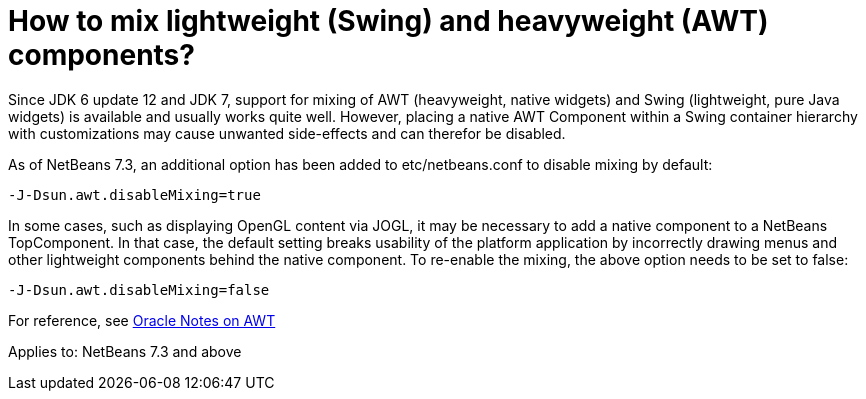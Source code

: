 // 
//     Licensed to the Apache Software Foundation (ASF) under one
//     or more contributor license agreements.  See the NOTICE file
//     distributed with this work for additional information
//     regarding copyright ownership.  The ASF licenses this file
//     to you under the Apache License, Version 2.0 (the
//     "License"); you may not use this file except in compliance
//     with the License.  You may obtain a copy of the License at
// 
//       http://www.apache.org/licenses/LICENSE-2.0
// 
//     Unless required by applicable law or agreed to in writing,
//     software distributed under the License is distributed on an
//     "AS IS" BASIS, WITHOUT WARRANTIES OR CONDITIONS OF ANY
//     KIND, either express or implied.  See the License for the
//     specific language governing permissions and limitations
//     under the License.
//

= How to mix lightweight (Swing) and heavyweight (AWT) components?
:page-layout: wikidev
:page-tags: wiki, devfaq, needsreview
:jbake-status: published
:keywords: Apache NetBeans wiki DevFaqMixingLightweightHeavyweight
:description: Apache NetBeans wiki DevFaqMixingLightweightHeavyweight
:toc: left
:toc-title:
:page-syntax: true
:page-wikidevsection: _window_system
:page-position: 25
:page-aliases: ROOT:wiki/DevFaqMixingLightweightHeavyweight.adoc

Since JDK 6 update 12 and JDK 7, support for mixing of AWT (heavyweight, native widgets) and Swing (lightweight, pure Java widgets) is available and usually works quite well. However, placing a native AWT Component within a Swing container hierarchy with customizations may cause unwanted side-effects and can therefor be disabled.

As of NetBeans 7.3, an additional option has been added to 
etc/netbeans.conf to disable mixing by default:

[source,java]
----

-J-Dsun.awt.disableMixing=true
----

In some cases, such as displaying OpenGL content via JOGL, it may be necessary to add a native component to a NetBeans TopComponent. In that case, the default setting breaks usability of the platform application by incorrectly drawing menus and other lightweight components behind the native component. To re-enable the mixing, the above option needs to be set to false:

[source,java]
----

-J-Dsun.awt.disableMixing=false
----

For reference, see link:http://docs.oracle.com/javase/7/docs/webnotes/tsg/TSG-Desktop/html/awt.html[Oracle Notes on AWT]


Applies to: NetBeans 7.3 and above

